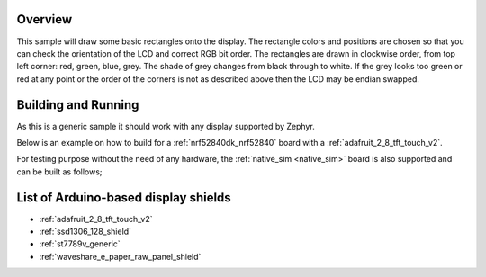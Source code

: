 .. zephyr:code-sample:: display
   :name: Display
   :relevant-api: display_interface

   Draw basic rectangles on a display device.

Overview
********

This sample will draw some basic rectangles onto the display.
The rectangle colors and positions are chosen so that you can check the
orientation of the LCD and correct RGB bit order. The rectangles are drawn
in clockwise order, from top left corner: red, green, blue, grey. The shade of
grey changes from black through to white. If the grey looks too green or red
at any point or the order of the corners is not as described above then the LCD
may be endian swapped.

Building and Running
********************

As this is a generic sample it should work with any display supported by Zephyr.

Below is an example on how to build for a :ref:`nrf52840dk_nrf52840` board with a
:ref:`adafruit_2_8_tft_touch_v2`.

.. zephyr-app-commands::
   :zephyr-app: samples/drivers/display
   :board: nrf52840dk/nrf52840
   :goals: build
   :shield: adafruit_2_8_tft_touch_v2
   :compact:

For testing purpose without the need of any hardware, the :ref:`native_sim <native_sim>`
board is also supported and can be built as follows;

.. zephyr-app-commands::
   :zephyr-app: samples/drivers/display
   :board: native_sim/native
   :goals: build
   :compact:

List of Arduino-based display shields
*************************************

- :ref:`adafruit_2_8_tft_touch_v2`
- :ref:`ssd1306_128_shield`
- :ref:`st7789v_generic`
- :ref:`waveshare_e_paper_raw_panel_shield`
